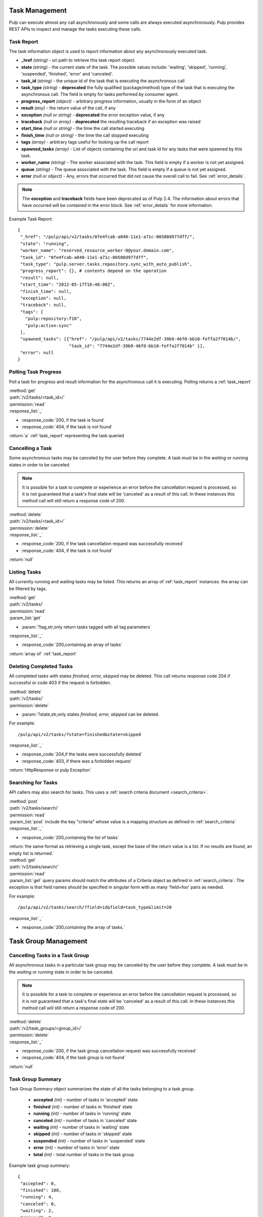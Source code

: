 .. _task_management:

Task Management
===============

Pulp can execute almost any call asynchronously and some calls are always
executed asynchronously. Pulp provides REST APIs to inspect and manage the
tasks executing these calls.

.. _task_report:

Task Report
-----------

The task information object is used to report information about any asynchronously executed
task.

* **_href** *(string)* - uri path to retrieve this task report object.
* **state** *(string)* - the current state of the task. The possible values include: 'waiting', 'skipped', 'running', 'suspended', 'finished', 'error' and 'canceled'.
* **task_id** *(string)* - the unique id of the task that is executing the asynchronous call
* **task_type** *(string)* - **deprecated** the fully qualified (package/method) type of the task that is executing the asynchronous call. The field is empty for tasks performed by consumer agent.
* **progress_report** *(object)* - arbitrary progress information, usually in the form of an object
* **result** *(any)* - the return value of the call, if any
* **exception** *(null or string)* - **deprecated** the error exception value, if any
* **traceback** *(null or array)* - **deprecated** the resulting traceback if an exception was raised
* **start_time** *(null or string)* - the time the call started executing
* **finish_time** *(null or string)* - the time the call stopped executing
* **tags** *(array)* - arbitrary tags useful for looking up the call report
* **spawned_tasks** *(array)* - List of objects containing the uri and task id for any tasks that were spawned by this task.
* **worker_name** *(string)* - The worker associated with the task. This field is empty if a worker is not yet assigned.
* **queue** *(string)* - The queue associated with the task. This field is empty if a queue is not yet assigned.
* **error** *(null or object)* - Any, errors that occurred that did not cause the overall call to fail.  See :ref:`error_details`.

.. note::
  The **exception** and **traceback** fields have been deprecated as of Pulp 2.4.  The information about errors
  that have occurred will be contained in the error block.  See :ref:`error_details` for more information.

Example Task Report::

 {
  "_href": "/pulp/api/v2/tasks/0fe4fcab-a040-11e1-a71c-00508d977dff/",
  "state": "running",
  "worker_name": "reserved_resource_worker-0@your.domain.com",
  "task_id": "0fe4fcab-a040-11e1-a71c-00508d977dff",
  "task_type": "pulp.server.tasks.repository.sync_with_auto_publish",
  "progress_report": {}, # contents depend on the operation
  "result": null,
  "start_time": "2012-05-17T16:48:00Z",
  "finish_time": null,
  "exception": null,
  "traceback": null,
  "tags": [
    "pulp:repository:f16",
    "pulp:action:sync"
  ],
  "spawned_tasks": [{"href": "/pulp/api/v2/tasks/7744e2df-39b9-46f0-bb10-feffa2f7014b/",
                     "task_id": "7744e2df-39b9-46f0-bb10-feffa2f7014b" }],
  "error": null
 }



Polling Task Progress
---------------------

Poll a task for progress and result information for the asynchronous call it is
executing. Polling returns a :ref:`task_report`

| :method:`get`
| :path:`/v2/tasks/<task_id>/`
| :permission:`read`

| :response_list:`_`

* :response_code:`200, if the task is found`
* :response_code:`404, if the task is not found`

| :return:`a` :ref:`task_report` representing the task queried

Cancelling a Task
-----------------

Some asynchronous tasks may be canceled by the user before they complete. A
task must be in the *waiting* or *running* states in order to be canceled.

.. Note::

   It is possible for a task to complete or experience an error before the cancellation request is
   processed, so it is not guaranteed that a task's final state will be 'canceled' as a result of
   this call. In these instances this method call will still return a response code of 200.

| :method:`delete`
| :path:`/v2/tasks/<task_id>/`
| :permission:`delete`

| :response_list:`_`

* :response_code:`200, if the task cancellation request was successfully received`
* :response_code:`404, if the task is not found`

| :return:`null`


Listing Tasks
-------------

All currently running and waiting tasks may be listed. This returns an array of
:ref:`task_report` instances. the array can be filtered by tags.

| :method:`get`
| :path:`/v2/tasks/`
| :permission:`read`
| :param_list:`get`

* :param:`?tag,str,only return tasks tagged with all tag parameters`

| :response_list:`_`

* :response_code:`200,containing an array of tasks`

| :return:`array of` :ref:`task_report`



Deleting Completed Tasks
------------------------

All completed tasks with states *finished, error, skipped* may be deleted.
This call returns response code 204 if successful or code 403 if the request is forbidden.

| :method:`delete`
| :path:`/v2/tasks/`
| :permission:`delete`

* :param:`?state,str,only states *finished, error, skipped* can be deleted.

For example::

  /pulp/api/v2/tasks/?state=finished&state=skipped

| :response_list:`_`

* :response_code:`204,if the tasks were successfully deleted`
* :response_code:`403, if there was a forbidden request`

| :return:`HttpResponse or pulp Exception`

Searching for Tasks
-------------------

API callers may also search for tasks. This uses a :ref:`search criteria document <search_criteria>`.

| :method:`post`
| :path:`/v2/tasks/search/`
| :permission:`read`
| :param_list:`post` include the key "criteria" whose value is a mapping structure as defined in :ref:`search_criteria`
| :response_list:`_`

* :response_code:`200,containing the list of tasks`

| :return:`the same format as retrieving a single task, except the base of the
 return value is a list. If no results are found, an empty list is returned.`


| :method:`get`
| :path:`/v2/tasks/search/`
| :permission:`read`
| :param_list:`get` query params should match the attributes of a Criteria
 object as defined in :ref:`search_criteria`. The exception is that field names
 should be specified in singular form with as many 'field=foo' pairs as needed.

For example::

  /pulp/api/v2/tasks/search/?field=id&field=task_type&limit=20

| :response_list:`_`

* :response_code:`200,containing the array of tasks.`

.. _task_group_management:

Task Group Management
=====================

.. _task_group_summary:

Cancelling Tasks in a Task Group
------------------------------

All asynchronous tasks in a particular task group may be canceled by the user before they complete. A
task must be in the *waiting* or *running* state in order to be canceled.

.. Note::

   It is possible for a task to complete or experience an error before the cancellation request is
   processed, so it is not guaranteed that a task's final state will be 'canceled' as a result of
   this call. In these instances this method call will still return a response code of 200.

| :method:`delete`
| :path:`/v2/task_groups/<group_id>/`
| :permission:`delete`

| :response_list:`_`

* :response_code:`200, if the task group cancellation request was successfully received`
* :response_code:`404, if the task group is not found`

| :return:`null`

Task Group Summary
------------------

Task Group Summary object summarizes the state of all the tasks belonging to a task group.

 * **accepted** *(int)* - number of tasks in 'accepted' state
 * **finished** *(int)* - number of tasks in 'finished' state
 * **running** *(int)* - number of tasks in 'running' state
 * **canceled** *(int)* - number of tasks in 'canceled' state
 * **waiting** *(int)* - number of tasks in 'waiting' state
 * **skipped** *(int)* - number of tasks in 'skipped' state
 * **suspended** *(int)* - number of tasks in 'suspended' state
 * **error** *(int)* - number of tasks in 'error' state
 * **total** *(int)* - total number of tasks in the task group

Example task group summary::

 {
  "accepted": 0,
  "finished": 100,
  "running": 4,
  "canceled": 0,
  "waiting": 2,
  "skipped": 0,
  "suspended": 0,
  "error": 0,
  "total": 106
 }


Polling Task Group Progress
----------------------------

Poll a group of tasks for progress summary. Polling returns a :ref:`task_group_summary`

| :method:`get`
| :path:`/v2/task_groups/<task_group_id>/state_summary/`
| :permission:`read`

| :response_list:`_`

* :response_code:`200, if the task group is found`
* :response_code:`404, if the task group id is not found`

| :return:`a` :ref:`task_group_summary` summarizing the state of all tasks belonging to
                   queried task group id
